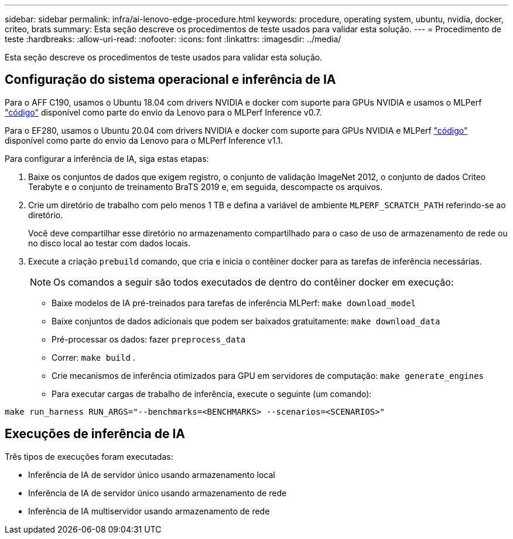 ---
sidebar: sidebar 
permalink: infra/ai-lenovo-edge-procedure.html 
keywords: procedure, operating system, ubuntu, nvidia, docker, criteo, brats 
summary: Esta seção descreve os procedimentos de teste usados para validar esta solução. 
---
= Procedimento de teste
:hardbreaks:
:allow-uri-read: 
:nofooter: 
:icons: font
:linkattrs: 
:imagesdir: ../media/


[role="lead"]
Esta seção descreve os procedimentos de teste usados para validar esta solução.



== Configuração do sistema operacional e inferência de IA

Para o AFF C190, usamos o Ubuntu 18.04 com drivers NVIDIA e docker com suporte para GPUs NVIDIA e usamos o MLPerf https://github.com/mlperf/inference_results_v0.7/tree/master/closed/Lenovo["código"^] disponível como parte do envio da Lenovo para o MLPerf Inference v0.7.

Para o EF280, usamos o Ubuntu 20.04 com drivers NVIDIA e docker com suporte para GPUs NVIDIA e MLPerf https://github.com/mlcommons/inference_results_v1.1/tree/main/closed/Lenovo["código"^] disponível como parte do envio da Lenovo para o MLPerf Inference v1.1.

Para configurar a inferência de IA, siga estas etapas:

. Baixe os conjuntos de dados que exigem registro, o conjunto de validação ImageNet 2012, o conjunto de dados Criteo Terabyte e o conjunto de treinamento BraTS 2019 e, em seguida, descompacte os arquivos.
. Crie um diretório de trabalho com pelo menos 1 TB e defina a variável de ambiente `MLPERF_SCRATCH_PATH` referindo-se ao diretório.
+
Você deve compartilhar esse diretório no armazenamento compartilhado para o caso de uso de armazenamento de rede ou no disco local ao testar com dados locais.

. Execute a criação `prebuild` comando, que cria e inicia o contêiner docker para as tarefas de inferência necessárias.
+

NOTE: Os comandos a seguir são todos executados de dentro do contêiner docker em execução:

+
** Baixe modelos de IA pré-treinados para tarefas de inferência MLPerf: `make download_model`
** Baixe conjuntos de dados adicionais que podem ser baixados gratuitamente: `make download_data`
** Pré-processar os dados: fazer `preprocess_data`
** Correr: `make build` .
** Crie mecanismos de inferência otimizados para GPU em servidores de computação: `make generate_engines`
** Para executar cargas de trabalho de inferência, execute o seguinte (um comando):




....
make run_harness RUN_ARGS="--benchmarks=<BENCHMARKS> --scenarios=<SCENARIOS>"
....


== Execuções de inferência de IA

Três tipos de execuções foram executadas:

* Inferência de IA de servidor único usando armazenamento local
* Inferência de IA de servidor único usando armazenamento de rede
* Inferência de IA multiservidor usando armazenamento de rede

